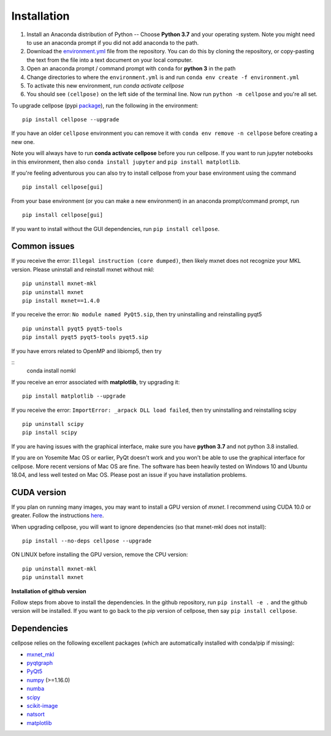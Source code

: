 Installation
------------------------------

1. Install an Anaconda distribution of Python -- Choose **Python 3.7** and your operating system. Note you might need to use an anaconda prompt if you did not add anaconda to the path. 
2. Download the `environment.yml <https://github.com/MouseLand/cellpose/blob/master/environment.yml?raw=true>`_ file from the repository. You can do this by cloning the repository, or copy-pasting the text from the file into a text document on your local computer.
3. Open an anaconda prompt / command prompt with ``conda`` for **python 3** in the path
4. Change directories to where the ``environment.yml`` is and run ``conda env create -f environment.yml``
5. To activate this new environment, run `conda activate cellpose`
6. You should see ``(cellpose)`` on the left side of the terminal line. Now run ``python -m cellpose`` and you're all set.

To upgrade cellpose (pypi `package <https://pypi.org/project/cellpose/>`_), run the following in the environment:
::

   pip install cellpose --upgrade

If you have an older ``cellpose`` environment you can remove it with ``conda env remove -n cellpose`` before creating a new one.

Note you will always have to run **conda activate cellpose** before you run cellpose. 
If you want to run jupyter notebooks in this environment, then also 
``conda install jupyter`` and ``pip install matplotlib``.

If you're feeling adventurous you can also try to install cellpose from your base environment using the command
::

   pip install cellpose[gui]


From your base
environment (or you can make a new environment) in an anaconda
prompt/command prompt, run

::

   pip install cellpose[gui]

If you want to install without the GUI dependencies, run ``pip install cellpose``.

Common issues
~~~~~~~~~~~~~~~~~~~~~~~

If you receive the error: ``Illegal instruction (core dumped)``, then
likely mxnet does not recognize your MKL version. Please uninstall and
reinstall mxnet without mkl:

::

   pip uninstall mxnet-mkl
   pip uninstall mxnet
   pip install mxnet==1.4.0

If you receive the error: ``No module named PyQt5.sip``, then try
uninstalling and reinstalling pyqt5

::

   pip uninstall pyqt5 pyqt5-tools
   pip install pyqt5 pyqt5-tools pyqt5.sip

If you have errors related to OpenMP and libiomp5, then try 

::
   conda install nomkl

If you receive an error associated with **matplotlib**, try upgrading
it:

::

   pip install matplotlib --upgrade

If you receive the error: ``ImportError: _arpack DLL load failed``, then try uninstalling and reinstalling scipy
::

   pip uninstall scipy
   pip install scipy

If you are having issues with the graphical interface, make sure you have **python 3.7** and not python 3.8 installed.

If you are on Yosemite Mac OS or earlier, PyQt doesn't work and you won't be able
to use the graphical interface for cellpose. More recent versions of Mac
OS are fine. The software has been heavily tested on Windows 10 and
Ubuntu 18.04, and less well tested on Mac OS. Please post an issue if
you have installation problems.

CUDA version
~~~~~~~~~~~~~~~~~~~~~~

If you plan on running many images, you may want to install a GPU
version of *mxnet*. I recommend using CUDA 10.0 or greater. Follow the
instructions `here <https://mxnet.apache.org/get_started?>`__.

When upgrading cellpose, you will want to ignore dependencies (so that
mxnet-mkl does not install):

::

   pip install --no-deps cellpose --upgrade

ON LINUX before installing the GPU version, remove the CPU version:

::

   pip uninstall mxnet-mkl
   pip uninstall mxnet

**Installation of github version**

Follow steps from above to install the dependencies. In the github
repository, run ``pip install -e .`` and the github version will be
installed. If you want to go back to the pip version of cellpose, then
say ``pip install cellpose``.


Dependencies
~~~~~~~~~~~~~~~~~~~~~~

cellpose relies on the following excellent packages (which are
automatically installed with conda/pip if missing):

-  `mxnet_mkl`_
-  `pyqtgraph`_
-  `PyQt5`_
-  `numpy`_ (>=1.16.0)
-  `numba`_
-  `scipy`_
-  `scikit-image`_
-  `natsort`_
-  `matplotlib`_

.. _Anaconda: https://www.anaconda.com/download/
.. _environment.yml: https://github.com/MouseLand/cellpose/blob/master/environment.yml?raw=true
.. _here: https://pypi.org/project/cellpose/

.. _mxnet_mkl: https://mxnet.apache.org/
.. _pyqtgraph: http://pyqtgraph.org/
.. _PyQt5: http://pyqt.sourceforge.net/Docs/PyQt5/
.. _numpy: http://www.numpy.org/
.. _numba: http://numba.pydata.org/numba-doc/latest/user/5minguide.html
.. _scipy: https://www.scipy.org/
.. _scikit-image: https://scikit-image.org/
.. _natsort: https://natsort.readthedocs.io/en/master/
.. _matplotlib: https://matplotlib.org/